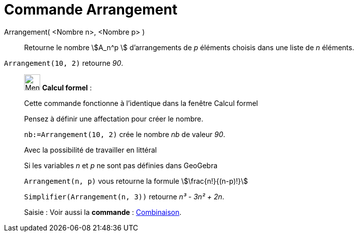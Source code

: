 = Commande Arrangement
:page-en: nPr_Function
ifdef::env-github[:imagesdir: /fr/modules/ROOT/assets/images]

Arrangement( <Nombre n>, <Nombre p> )::
  Retourne le nombre stem:[A_n^p ] d'arrangements de _p_ éléments choisis dans une liste de _n_ éléments.

[EXAMPLE]
====

`++Arrangement(10, 2)++` retourne _90_.

====

____________________________________________________________

image:32px-Menu_view_cas.svg.png[Menu view cas.svg,width=32,height=32] *Calcul formel* :

Cette commande fonctionne à l'identique dans la fenêtre Calcul formel

Pensez à définir une affectation pour créer le nombre.

[EXAMPLE]
====

`++nb:=Arrangement(10, 2)++` crée le nombre _nb_ de valeur _90_.

====

Avec la possibilité de travailler en littéral

[EXAMPLE]
====

Si les variables _n_ et _p_ ne sont pas définies dans GeoGebra

`++Arrangement(n, p)++` vous retourne la formule stem:[\frac{n!}{(n-p)!}]

`++Simplifier(Arrangement(n, 3))++` retourne _n³ - 3n² + 2n_.

====

[.kcode]#Saisie :# Voir aussi la *commande* : xref:/commands/Combinaison.adoc[Combinaison].
